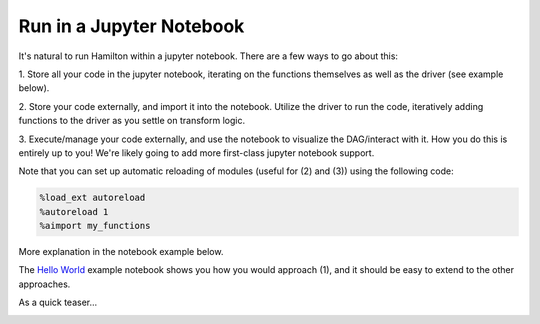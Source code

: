 =========================
Run in a Jupyter Notebook
=========================

It's natural to run Hamilton within a jupyter notebook. There are a few ways to go about this:


1. Store all your code in the jupyter notebook, iterating on the functions themselves as well as the driver \
(see example below).

2. Store your code externally, and import it into the notebook. Utilize the driver to run the code, iteratively adding \
functions to the driver as you settle on transform logic.

3. Execute/manage your code externally, and use the notebook to visualize the DAG/interact with it.
How you do this is entirely up to you! We're likely going to add more first-class jupyter notebook support.

Note that you can set up automatic reloading of modules (useful for (2) and (3)) using the following code:

.. code-block:: python

    %load_ext autoreload
    %autoreload 1
    %aimport my_functions


More explanation in the notebook example below.

The `Hello World <https://github.com/DAGWorks-Inc/hamilton/blob/main/examples/hello_world/my_notebook.ipynb>`__ \
example notebook shows you how you would approach (1), and it should be easy to extend to the other approaches.

As a quick teaser...

.. image:: ../_static/jupyter_notebook.png
    :alt: Using Hamilton in a Jupyter notebook
